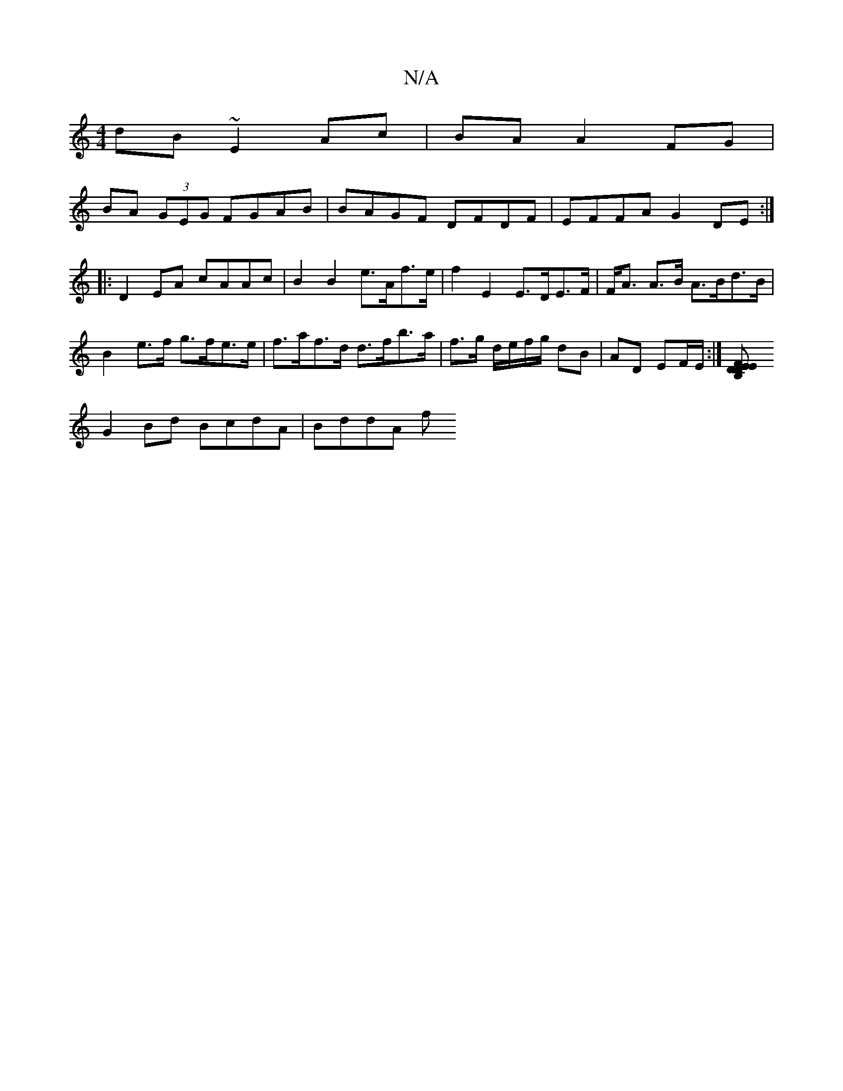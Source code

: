 X:1
T:N/A
M:4/4
R:N/A
K:Cmajor
dB ~E2 Ac|BA A2 FG|
BA (3GEG FGAB | BAGF DFDF|EFFA G2DE:|
|: D2EA cAAc|B2B2 e>Af>e| f2 E2 E>DE>F|F<A A>B A>Bd>B|B2e>f g>fe>e|f>af>d d>fb>a|f>g d/e/f/g/ dB | AD EF/E/ :|[D2 DE B,2 EF|
G2 Bd BcdA|BddA f
